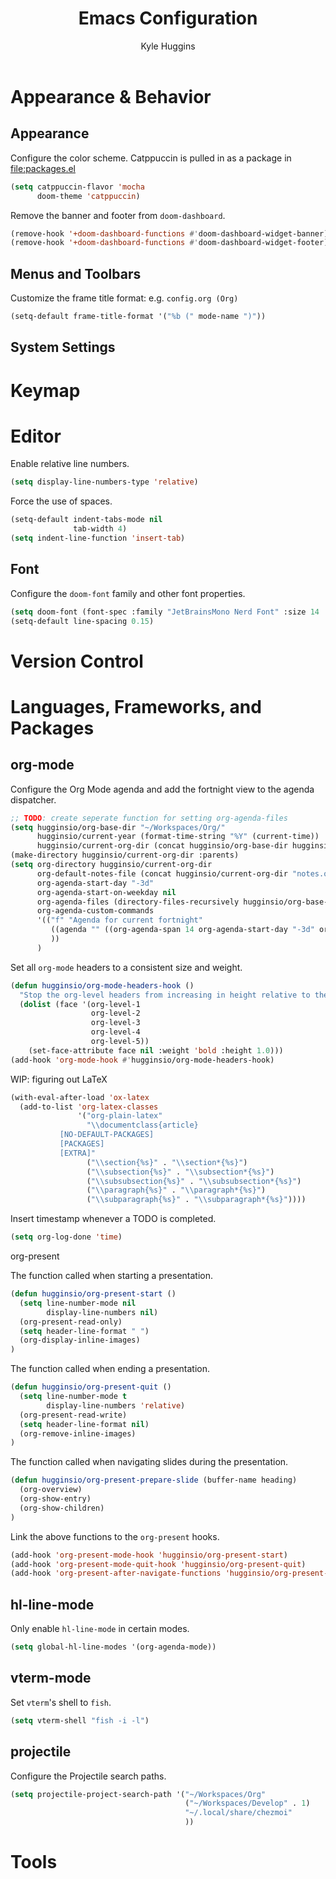 #+TITLE: Emacs Configuration
#+AUTHOR: Kyle Huggins
#+DESCRIPTION: $DOOMDIR/config.org

* Appearance & Behavior
** Appearance
Configure the color scheme. Catppuccin is pulled in as a package in [[file:packages.el]]
#+BEGIN_SRC emacs-lisp :tangle yes
(setq catppuccin-flavor 'mocha
      doom-theme 'catppuccin)
#+END_SRC

Remove the banner and footer from =doom-dashboard=.
#+BEGIN_SRC emacs-lisp :tangle yes
(remove-hook '+doom-dashboard-functions #'doom-dashboard-widget-banner)
(remove-hook '+doom-dashboard-functions #'doom-dashboard-widget-footer)
#+END_SRC

** Menus and Toolbars
Customize the frame title format: e.g. =config.org (Org)=
#+BEGIN_SRC emacs-lisp :tangle yes
(setq-default frame-title-format '("%b (" mode-name ")"))
#+END_SRC

** System Settings
* Keymap
* Editor
Enable relative line numbers.
#+BEGIN_SRC emacs-lisp :tangle yes
(setq display-line-numbers-type 'relative)
#+END_SRC

Force the use of spaces.
#+BEGIN_SRC emacs-lisp :tangle yes
(setq-default indent-tabs-mode nil
              tab-width 4)
(setq indent-line-function 'insert-tab)
#+END_SRC

** Font
Configure the =doom-font= family and other font properties.
#+BEGIN_SRC emacs-lisp :tangle yes
(setq doom-font (font-spec :family "JetBrainsMono Nerd Font" :size 14 :weight 'normal))
(setq-default line-spacing 0.15)
#+END_SRC

* Version Control
* Languages, Frameworks, and Packages
** org-mode
Configure the Org Mode agenda and add the fortnight view to the agenda dispatcher.
#+BEGIN_SRC emacs-lisp :tangle yes
;; TODO: create seperate function for setting org-agenda-files
(setq hugginsio/org-base-dir "~/Workspaces/Org/"
      hugginsio/current-year (format-time-string "%Y" (current-time))
      hugginsio/current-org-dir (concat hugginsio/org-base-dir hugginsio/current-year "/"))
(make-directory hugginsio/current-org-dir :parents)
(setq org-directory hugginsio/current-org-dir
      org-default-notes-file (concat hugginsio/current-org-dir "notes.org")
      org-agenda-start-day "-3d"
      org-agenda-start-on-weekday nil
      org-agenda-files (directory-files-recursively hugginsio/org-base-dir "\\.org$")
      org-agenda-custom-commands
      '(("f" "Agenda for current fortnight"
         ((agenda "" ((org-agenda-span 14 org-agenda-start-day "-3d" org-agenda-start-on-weekday nil))))
         ))
      )
#+END_SRC

Set all =org-mode= headers to a consistent size and weight.
#+BEGIN_SRC emacs-lisp :tangle yes
(defun hugginsio/org-mode-headers-hook ()
  "Stop the org-level headers from increasing in height relative to the other text."
  (dolist (face '(org-level-1
                  org-level-2
                  org-level-3
                  org-level-4
                  org-level-5))
    (set-face-attribute face nil :weight 'bold :height 1.0)))
(add-hook 'org-mode-hook #'hugginsio/org-mode-headers-hook)
#+END_SRC

WIP: figuring out LaTeX
#+BEGIN_SRC emacs-lisp :tangle yes
(with-eval-after-load 'ox-latex
  (add-to-list 'org-latex-classes
               '("org-plain-latex"
                 "\\documentclass{article}
           [NO-DEFAULT-PACKAGES]
           [PACKAGES]
           [EXTRA]"
                 ("\\section{%s}" . "\\section*{%s}")
                 ("\\subsection{%s}" . "\\subsection*{%s}")
                 ("\\subsubsection{%s}" . "\\subsubsection*{%s}")
                 ("\\paragraph{%s}" . "\\paragraph*{%s}")
                 ("\\subparagraph{%s}" . "\\subparagraph*{%s}"))))
#+END_SRC

Insert timestamp whenever a TODO is completed.
#+BEGIN_SRC emacs-lisp :tangle yes
(setq org-log-done 'time)
#+END_SRC

**** org-present
The function called when starting a presentation.
#+BEGIN_SRC emacs-lisp :tangle yes
(defun hugginsio/org-present-start ()
  (setq line-number-mode nil
        display-line-numbers nil)
  (org-present-read-only)
  (setq header-line-format " ")
  (org-display-inline-images)
)
#+END_SRC

The function called when ending a presentation.
#+BEGIN_SRC emacs-lisp :tangle yes
(defun hugginsio/org-present-quit ()
  (setq line-number-mode t
        display-line-numbers 'relative)
  (org-present-read-write)
  (setq header-line-format nil)
  (org-remove-inline-images)
)
#+END_SRC

The function called when navigating slides during the presentation.
#+BEGIN_SRC emacs-lisp :tangle yes
(defun hugginsio/org-present-prepare-slide (buffer-name heading)
  (org-overview)
  (org-show-entry)
  (org-show-children)
)
#+END_SRC

Link the above functions to the =org-present= hooks.
#+BEGIN_SRC emacs-lisp :tangle yes
(add-hook 'org-present-mode-hook 'hugginsio/org-present-start)
(add-hook 'org-present-mode-quit-hook 'hugginsio/org-present-quit)
(add-hook 'org-present-after-navigate-functions 'hugginsio/org-present-prepare-slide)
#+END_SRC

** hl-line-mode
Only enable =hl-line-mode= in certain modes.
#+BEGIN_SRC emacs-lisp :tangle yes
(setq global-hl-line-modes '(org-agenda-mode))
#+END_SRC

** vterm-mode
Set =vterm='s shell to =fish=.
#+BEGIN_SRC emacs-lisp :tangle yes
(setq vterm-shell "fish -i -l")
#+END_SRC

** projectile
Configure the Projectile search paths.
#+BEGIN_SRC emacs-lisp :tangle yes
(setq projectile-project-search-path '("~/Workspaces/Org"
                                       ("~/Workspaces/Develop" . 1)
                                       "~/.local/share/chezmoi"
                                       ))
#+END_SRC

* Tools
